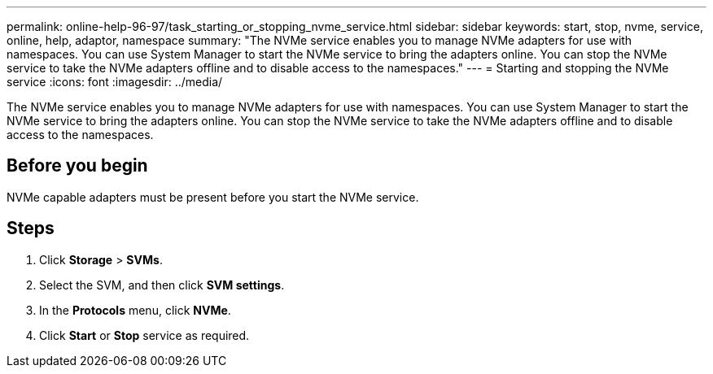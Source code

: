 ---
permalink: online-help-96-97/task_starting_or_stopping_nvme_service.html
sidebar: sidebar
keywords: start, stop, nvme, service, online, help, adaptor, namespace
summary: "The NVMe service enables you to manage NVMe adapters for use with namespaces. You can use System Manager to start the NVMe service to bring the adapters online. You can stop the NVMe service to take the NVMe adapters offline and to disable access to the namespaces."
---
= Starting and stopping the NVMe service
:icons: font
:imagesdir: ../media/

[.lead]
The NVMe service enables you to manage NVMe adapters for use with namespaces. You can use System Manager to start the NVMe service to bring the adapters online. You can stop the NVMe service to take the NVMe adapters offline and to disable access to the namespaces.

== Before you begin

NVMe capable adapters must be present before you start the NVMe service.

== Steps

. Click *Storage* > *SVMs*.
. Select the SVM, and then click *SVM settings*.
. In the *Protocols* menu, click *NVMe*.
. Click *Start* or *Stop* service as required.
